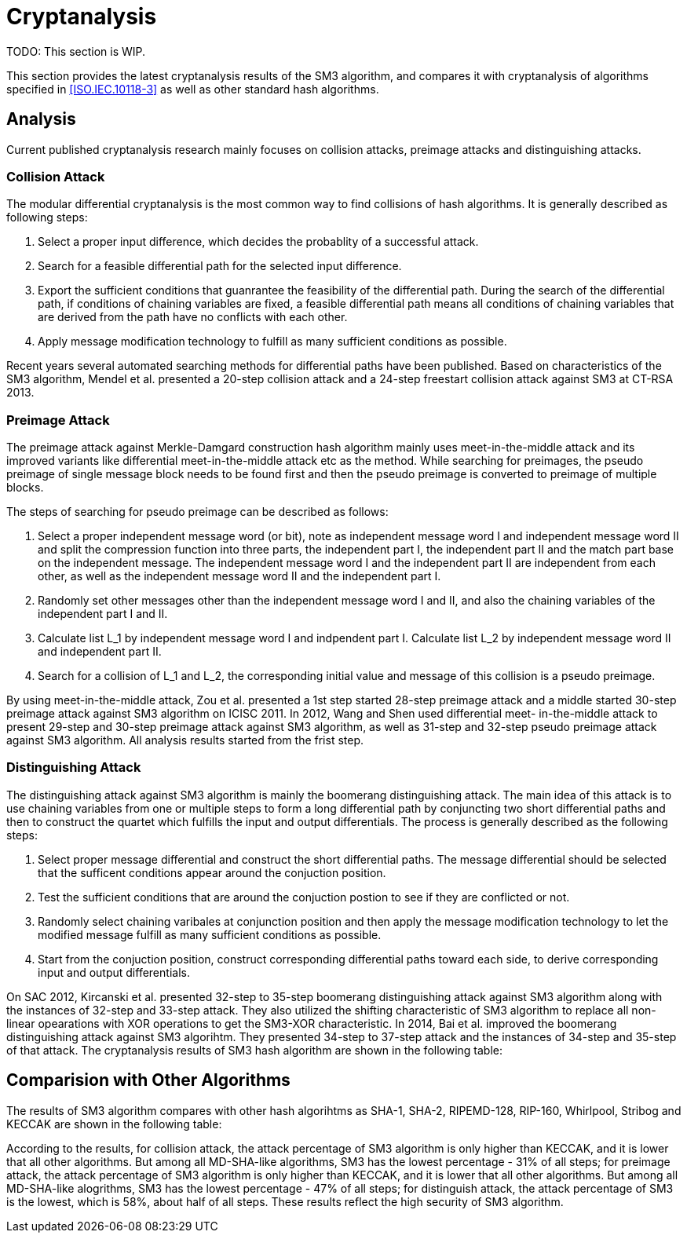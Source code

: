 
[#cryptanalysis]
= Cryptanalysis

TODO: This section is WIP.

////
本节给出了SM3密码杂凑算法的安全性分析结果.同时将SM3密码杂凑算法和
ISO/IEC 10118-3标准算法以及部分国家标准杂凑算法根 据已有的公开分析
结果在安全性上进行比较.
////

This section provides the latest cryptanalysis results of the SM3 algorithm,
and compares it with cryptanalysis of algorithms specified in
<<ISO.IEC.10118-3>> as well as other standard hash algorithms.

== Analysis

////
== 4.1 SM3密码杂凑算法的安全性分析结果

目前已公开发表的针对SM3密码杂凑算法的安全性分析的论文集中在碰撞攻击、
原像攻击和区分攻击3个方面.
////

Current published cryptanalysis research mainly focuses on collision attacks,
preimage attacks and distinguishing attacks.

////
== Differential Analysis
模差分分析方法[3-5]是寻找杂凑算法碰撞最常用的方法，一般分析过程可以推述如下:
1)选择合适的消息差分，它决定了攻击成功的概率;
2)针对选择的消息差分寻找可行的差分路线;
3)推导出保证差分路线可行的充分条件，在寻找差分路线的过程中，
链接变量的条件被确定下来，一个可行的差分路线就意味着从路线上推导出来的
所有的链接变量的条件相互之间没有冲突
4)使用消息修改技术，使得被修改的消息满足尽可能多的充分条件.近年又出现了
使用自动化搜索方法寻找差分路线[16-17].针对SM3密码杂凑算法的特性，
Mendel等人[18]如在CT-RSA 2013上给出了20步可实现复杂度的SM3密码杂凑算法的
碰撞攻击和24步可实现复杂度的自由起始碰撞攻击.

部分术语（取自王教授部分论文）：
模差分分析：modular differential crypanalysis
差分路线：diferential path
链接变量：chaining variable
消息修改技术：message modification technology
////

=== Collision Attack

The modular differential cryptanalysis is the most common way to find
collisions of hash algorithms. It is generally described as following steps:

1. Select a proper input difference, which decides the probablity of a
successful attack.

2. Search for a feasible differential path for the selected input difference.

3. Export the sufficient conditions that guanrantee the feasibility of the
differential path. During the search of the differential path, if conditions
of chaining variables are fixed, a feasible differential path means all conditions
of chaining variables that are derived from the path have no conflicts with
each other.

4. Apply message modification technology to fulfill as many sufficient conditions
as possible.

Recent years several automated searching methods for differential paths have
been published. Based on characteristics of the SM3 algorithm, Mendel et al. presented
a 20-step collision attack and a 24-step freestart collision attack against
SM3 at CT-RSA 2013.

////
Merkle-Damgard结构杂凑算法的原像攻击主要采用中间相遇攻击[19-20]
及其改进方法，比如差分中间相遇攻击[21]等. 
寻找原像的过程首先需要寻找单个消息分组的伪原像，之后使用
伪原像转化原像的方法[22]将伪原像转化为多个分组的原像寻找
伪原像的过程可以描述如下:

1)选择合适的独立消息字(或比特），记为独立消息字I和独立消息字II.并根据独
立消息字将压缩函数分成3个部分，分别记为独立部分I、独立部分II和匹配部分.
其中，独立消息字I和独立部分II，独立消息字II和独立部分I相互独立.
2)随机设定除独立消息字I和II之外的其他消息和独立部分I和II位置的链接变量.
3)利用独立消息字I和独立部分I计算列表L_1，利用独立消息字II和独立部分II计
算列表L_2.
4)寻找L_1和L_2的一个碰撞，此碰撞对应的初始值和消息即为一个伪原像.
////

=== Preimage Attack

The preimage attack against Merkle-Damgard construction hash algorithm mainly
uses meet-in-the-middle attack and its improved variants like differential
meet-in-the-middle attack etc as the method. While searching for preimages,
the pseudo preimage of single message block needs to be found first and then
the pseudo preimage is converted to preimage of multiple blocks.

The steps of searching for pseudo preimage can be described as follows:

1. Select a proper independent message word (or bit), note as independent
message word I and independent message word II and split the compression
function into three parts, the independent part I, the independent part II and
the match part base on the independent message. The independent message word I
and the independent part II are independent from each other, as well as the
independent message word II and the independent part I.

2. Randomly set other messages other than the independent message word I and II,
and also the chaining variables of the independent part I and II.

3. Calculate list L_1 by independent message word I and indpendent part I.
Calculate list L_2 by independent message word II and independent part II.

4. Search for a collision of L_1 and L_2, the corresponding initial value and
message of this collision is a pseudo preimage.

////
随后又出现了带完全二分结构体[23]的中间相遇攻击等方法.带完全二分结构体的中间相
遇攻击如图3所示，其中 IW I， IW II表示独立消息字.
////


////
使用中间相遇攻击方法，Zou等人[24]在 ICISC 2011上给出了从第1步开始的
28步SM3密码杂凑算法的原像攻击和从中间开始的30步SM3密码杂凑算法的原像攻击.
2012年，Wang和Shen[25]使用差分中间相遇攻击方法给出了29步和30步SM3密码杂凑
算法的原像攻击，同时给出了31步和32步SM3密码杂凑算法的伪原像攻击.所有的分
析结果均从第1步开始.
////

By using meet-in-the-middle attack, Zou et al. presented a 1st step started
28-step preimage attack and a middle started 30-step preimage attack against
SM3 algorithm on ICISC 2011. In 2012, Wang and Shen used differential meet-
in-the-middle attack to present 29-step and 30-step preimage attack against
SM3 algorithm, as well as 31-step and 32-step pseudo preimage attack against
SM3 algorithm. All analysis results started from the frist step.

////
对SM3密码杂凑算法的区分攻击主要是使用飞去来器(boomerang)区分攻击，
其主要思想是使用中间一步或者多步链接变量的衔接将2条短的差分路线构造长的差
分路线，进而构造出满足输入输出差分的四元组.如图4所示，一般过程可以描述
如下:

1)选择合适的消息差分，构造攻击所需 的短差分路线.消息差分的选取应尽量是充
分条件出现在衔接位置附近.
2)检测衔接位置的充分条件是否矛盾.
3)随机选择衔接位置的链接变量，使用消息修改技术，使得被修改的消息满足尽可
能多的充分条件.
4)从衔接位置开始，向两端构造相应测差分路线，进而推导出对应的输入输出差分. 

在 SAC 2012 上，Kircanski 等人[26]给出了32步到35步SM3密码杂凑算法压缩函数的飞去来器区分攻击，
同时给出了32步和33步的区分攻击实例以及利用SM3密码杂凑算法的移位特点，
给出了SM3-XOR(将SM3密码杂凑算法中所有的非线性运算用异或运算代替)的滑动-移位特性. 

2014年，Bai等人[27]改进了SM3密码杂凑算法的飞去来器区分攻击，
给出了34步到37步飞去来器区分攻击以及34步和35步的区分攻击实例. 

SM3密码杂凑算法的分析结果如表4所示：

[table 4]
////

=== Distinguishing Attack

The distinguishing attack against SM3 algorithm is mainly the boomerang
distinguishing attack. The main idea of this attack is to use chaining
variables from one or multiple steps to form a long differential path by
conjuncting two short differential paths and then to construct the quartet
which fulfills the input and output differentials. The process is generally
described as the following steps:

1. Select proper message differential and construct the short differential
paths. The message differential should be selected that the sufficent conditions
appear around the conjuction position.

2. Test the sufficient conditions that are around the conjuction postion to see
if they are conflicted or not.

3. Randomly select chaining varibales at conjunction position and then apply
the message modification technology to let the modified message fulfill as
many sufficient conditions as possible.

4. Start from the conjuction position, construct corresponding differential
paths toward each side, to derive corresponding input and output differentials.

On SAC 2012, Kircanski et al. presented 32-step to 35-step boomerang
distinguishing attack against SM3 algorithm along with the instances of 32-step
and 33-step attack. They also utilized the shifting characteristic of SM3
algorithm to replace all non-linear opearations with XOR operations to get the
SM3-XOR characteristic. In 2014, Bai et al. improved the boomerang
distinguishing attack against SM3 algorihtm. They presented 34-step to 37-step
attack and the instances of 34-step and 35-step of that attack. The cryptanalysis
results of SM3 hash algorithm are shown in the following table:

////
== 4.2 SM3密码杂凑算法和其他杂凑标准对比结果
== Cryptanalysis comparision with other hash algorithms

//4.2 SM3密码杂凑算法和其他杂凑标准对比结果

SM3密码杂凑算法和其他杂凑标准SHA-1, SHA-2, RIPEMD-128, RIPEMD-160, 
Whirlpool, Stribog和KECCAK的安全性分析对比结果如表5所示：

[table 5]

从表5可以得出:在碰撞攻击方面，SM3密码杂凑算法的攻击百分比仅比KECCAK高，
比其他杂凑标准低，但在MI>SHA类算法中最低，仅占总步数的31%;
在原像攻击方面，SM3密码杂凑算法的攻击百分比仅比KECCAK高，
比其他杂凑标准低，但在MI>SHA类算法中最低，占总步数的47%;
在区分器攻击方面，SM3密码杂凑算法均比其他杂凑标准低，仅有58%，
约占总步数的一半左右.这些分析结果体现了SM3密码杂凑算法的高安全性.

////

== Comparision with Other Algorithms

The results of SM3 algorithm compares with other hash algorihtms as SHA-1,
SHA-2, RIPEMD-128, RIP-160, Whirlpool, Stribog and KECCAK are shown in the
following table:

According to the results, for collision attack, the attack percentage of SM3
algorithm is only higher than KECCAK, and it is lower that all other algorithms.
But among all MD-SHA-like algorithms, SM3 has the lowest percentage - 31% of
all steps; for preimage attack, the attack percentage of SM3 algorithm is only
higher than KECCAK, and it is lower that all other algorithms. But among all
MD-SHA-like alogrithms, SM3 has the lowest percentage - 47% of all steps; for
distinguish attack, the attack percentage of SM3 is the lowest, which is 58%,
about half of all steps. These results reflect the high security of SM3
algorithm.
